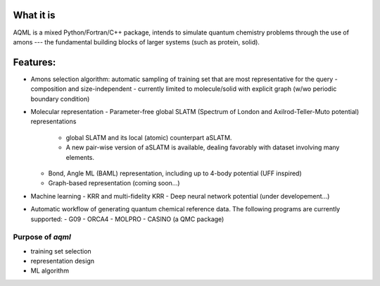 ========
What it is
========

AQML is a mixed Python/Fortran/C++ package, intends to simulate quantum chemistry problems through the use of amons --- the fundamental building blocks of larger systems (such as protein, solid).


========
Features:
========

- Amons selection algorithm: automatic sampling of training set that are most representative for the query
  - composition and size-independent
  - currently limited to molecule/solid with explicit graph (w/wo periodic boundary condition)

- Molecular representation
  - Parameter-free global SLATM (Spectrum of London and Axilrod-Teller-Muto potential) representations
    - global SLATM and its local (atomic) counterpart aSLATM. 
    - A new pair-wise version of aSLATM is available, dealing favorably with dataset involving many elements.
  - Bond, Angle ML (BAML) representation, including up to 4-body potential (UFF inspired)
  - Graph-based representation (coming soon...)

- Machine learning
  - KRR and multi-fidelity KRR
  - Deep neural network potential (under developement...)

- Automatic workflow of generating quantum chemical reference data. The following programs are currently supported:
  - G09
  - ORCA4
  - MOLPRO
  - CASINO (a QMC package)



Purpose of `aqml`
==============================

- training set selection
- representation design
- ML algorithm

